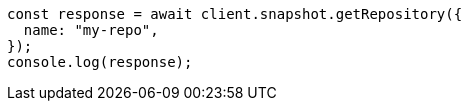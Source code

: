 // This file is autogenerated, DO NOT EDIT
// Use `node scripts/generate-docs-examples.js` to generate the docs examples

[source, js]
----
const response = await client.snapshot.getRepository({
  name: "my-repo",
});
console.log(response);
----
